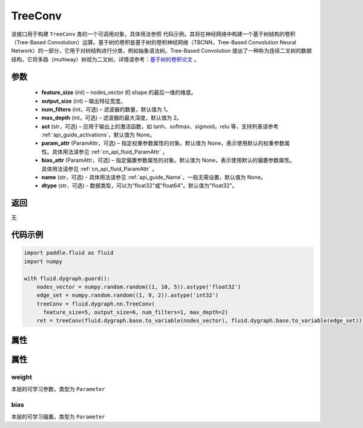 .. _cn_api_fluid_dygraph_TreeConv:

TreeConv
-------------------------------

.. py:class:: paddle.fluid.dygraph.TreeConv(feature_size, output_size, num_filters=1, max_depth=2, act='tanh', param_attr=None, bias_attr=None, name=None, dtype="float32")




该接口用于构建 ``TreeConv`` 类的一个可调用对象，具体用法参照 ``代码示例``。其将在神经网络中构建一个基于树结构的卷积（Tree-Based Convolution）运算。基于树的卷积是基于树的卷积神经网络（TBCNN，Tree-Based Convolution Neural Network）的一部分，它用于对树结构进行分类，例如抽象语法树。Tree-Based Convolution 提出了一种称为连续二叉树的数据结构，它将多路（multiway）树视为二叉树。详情请参考：`基于树的卷积论文 <https://arxiv.org/abs/1409.5718v1>`_ 。


参数
::::::::::::

    - **feature_size**  (int) – nodes_vector 的 shape 的最后一维的维度。
    - **output_size**  (int) – 输出特征宽度。
    - **num_filters**  (int，可选) – 滤波器的数量，默认值为 1。
    - **max_depth**  (int，可选) – 滤波器的最大深度，默认值为 2。
    - **act**  (str，可选) – 应用于输出上的激活函数，如 tanh、softmax、sigmoid，relu 等，支持列表请参考 :ref:`api_guide_activations`，默认值为 None。
    - **param_attr**  (ParamAttr，可选) – 指定权重参数属性的对象。默认值为 None，表示使用默认的权重参数属性。具体用法请参见 :ref:`cn_api_fluid_ParamAttr` 。
    - **bias_attr**  (ParamAttr，可选) – 指定偏置参数属性的对象。默认值为 None，表示使用默认的偏置参数属性。具体用法请参见 :ref:`cn_api_fluid_ParamAttr` 。
    - **name** (str，可选) - 具体用法请参见 :ref:`api_guide_Name`，一般无需设置，默认值为 None。
    - **dtype** (str，可选) - 数据类型，可以为"float32"或"float64"。默认值为"float32"。

返回
::::::::::::
无

代码示例
::::::::::::

.. code-block:: python

    import paddle.fluid as fluid
    import numpy

    with fluid.dygraph.guard():
        nodes_vector = numpy.random.random((1, 10, 5)).astype('float32')
        edge_set = numpy.random.random((1, 9, 2)).astype('int32')
        treeConv = fluid.dygraph.nn.TreeConv(
          feature_size=5, output_size=6, num_filters=1, max_depth=2)
        ret = treeConv(fluid.dygraph.base.to_variable(nodes_vector), fluid.dygraph.base.to_variable(edge_set))

属性
::::::::::::
属性
::::::::::::
weight
'''''''''

本层的可学习参数，类型为 ``Parameter``

bias
'''''''''

本层的可学习偏置，类型为 ``Parameter``
